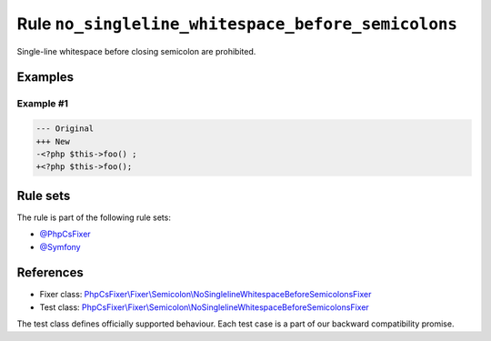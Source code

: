 ===================================================
Rule ``no_singleline_whitespace_before_semicolons``
===================================================

Single-line whitespace before closing semicolon are prohibited.

Examples
--------

Example #1
~~~~~~~~~~

.. code-block:: diff

   --- Original
   +++ New
   -<?php $this->foo() ;
   +<?php $this->foo();

Rule sets
---------

The rule is part of the following rule sets:

- `@PhpCsFixer <./../../ruleSets/PhpCsFixer.rst>`_
- `@Symfony <./../../ruleSets/Symfony.rst>`_

References
----------

- Fixer class: `PhpCsFixer\\Fixer\\Semicolon\\NoSinglelineWhitespaceBeforeSemicolonsFixer <./../../../src/Fixer/Semicolon/NoSinglelineWhitespaceBeforeSemicolonsFixer.php>`_
- Test class: `PhpCsFixer\\Fixer\\Semicolon\\NoSinglelineWhitespaceBeforeSemicolonsFixer <./../../../tests/Fixer/Semicolon/NoSinglelineWhitespaceBeforeSemicolonsFixerTest.php>`_

The test class defines officially supported behaviour. Each test case is a part of our backward compatibility promise.
